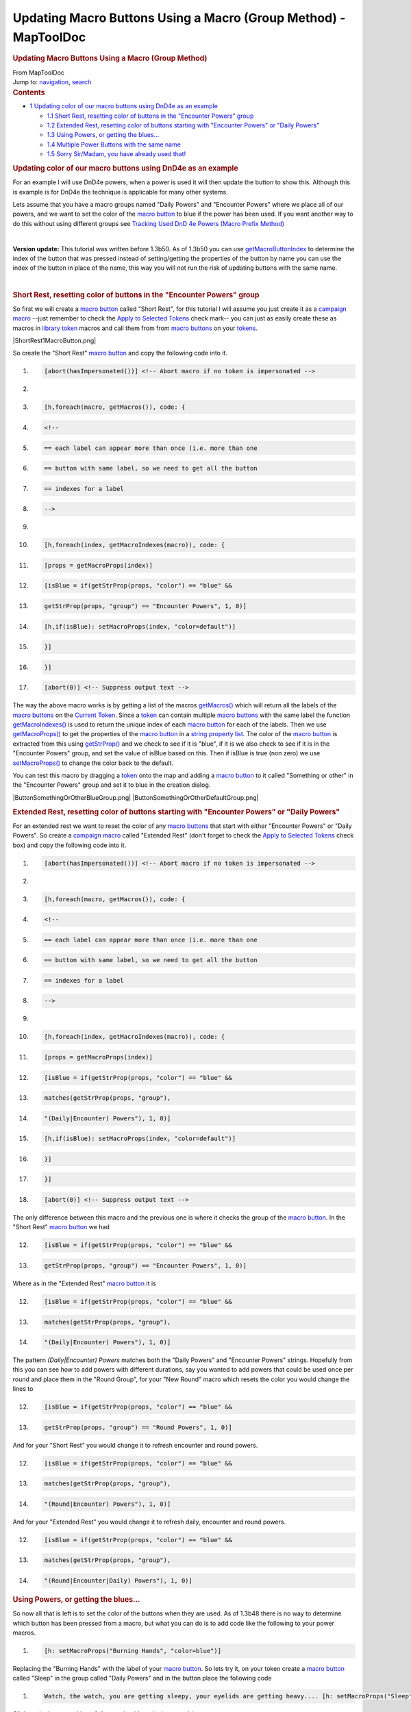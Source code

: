 ================================================================
Updating Macro Buttons Using a Macro (Group Method) - MapToolDoc
================================================================

.. contents::
   :depth: 3
..

.. container:: noprint
   :name: mw-page-base

.. container:: noprint
   :name: mw-head-base

.. container:: mw-body
   :name: content

   .. container:: mw-indicators

   .. rubric:: Updating Macro Buttons Using a Macro (Group Method)
      :name: firstHeading
      :class: firstHeading

   .. container:: mw-body-content
      :name: bodyContent

      .. container::
         :name: siteSub

         From MapToolDoc

      .. container::
         :name: contentSub

      .. container:: mw-jump
         :name: jump-to-nav

         Jump to: `navigation <#mw-head>`__, `search <#p-search>`__

      .. container:: mw-content-ltr
         :name: mw-content-text

         .. container:: toc
            :name: toc

            .. container::
               :name: toctitle

               .. rubric:: Contents
                  :name: contents

            -  `1 Updating color of our macro buttons using DnD4e as an
               example <#Updating_color_of_our_macro_buttons_using_DnD4e_as_an_example>`__

               -  `1.1 Short Rest, resetting color of buttons in the
                  "Encounter Powers"
                  group <#Short_Rest.2C_resetting_color_of_buttons_in_the_.22Encounter_Powers.22_group>`__
               -  `1.2 Extended Rest, resetting color of buttons
                  starting with "Encounter Powers" or "Daily
                  Powers" <#Extended_Rest.2C_resetting_color_of_buttons_starting_with_.22Encounter_Powers.22_or_.22Daily_Powers.22>`__
               -  `1.3 Using Powers, or getting the
                  blues... <#Using_Powers.2C_or_getting_the_blues...>`__
               -  `1.4 Multiple Power Buttons with the same
                  name <#Multiple_Power_Buttons_with_the_same_name>`__
               -  `1.5 Sorry Sir/Madam, you have already used
                  that! <#Sorry_Sir.2FMadam.2C_you_have_already_used_that.21>`__

         .. rubric:: Updating color of our macro buttons using DnD4e as
            an example
            :name: updating-color-of-our-macro-buttons-using-dnd4e-as-an-example

         For an example I will use DnD4e powers, when a power is used it
         will then update the button to show this. Although this is
         example is for DnD4e the technique is applicable for many other
         systems.

         Lets assume that you have a macro groups named "Daily Powers"
         and "Encounter Powers" where we place all of our powers, and we
         want to set the color of the `macro
         button <Macro_Button>`__ to blue if the power has
         been used. If you want another way to do this without using
         different groups see `Tracking Used DnD 4e Powers (Macro Prefix
         Method) <Tutorials:Macros:UpdatingMacroButtons:DnD4ePowersPrefix>`__

         | 

         **Version update:** This tutorial was written before 1.3b50. As
         of 1.3b50 you can use
         `getMacroButtonIndex <Macros:Functions:getMacroButtonIndex>`__
         to determine the index of the button that was pressed instead
         of setting/getting the properties of the button by name you can
         use the index of the button in place of the name, this way you
         will not run the risk of updating buttons with the same name.

         | 

         .. rubric:: Short Rest, resetting color of buttons in the
            "Encounter Powers" group
            :name: short-rest-resetting-color-of-buttons-in-the-encounter-powers-group

         So first we will create a `macro
         button <Macro_Button>`__ called "Short Rest", for
         this tutorial I will assume you just create it as a `campaign
         macro <Introduction_to_Macro_Writing#Campaign_Macros>`__
         --just remember to check the `Apply to Selected
         Tokens </maptool/index.php?title=Macros:Apply_to_Selected_Tokens&action=edit&redlink=1>`__
         check mark-- you can just as easily create these as macros in
         `library token <Token:library_token>`__ macros
         and call them from from `macro
         buttons <Macro_Button>`__ on your
         `tokens <Token>`__.

         |ShortRest1MacroButton.png|

         So create the "Short Rest" `macro
         button <Macro_Button>`__ and copy the following
         code into it.

         .. container:: mw-geshi mw-code mw-content-ltr

            .. container:: mtmacro source-mtmacro

               #. .. code-block:: none

                     [abort(hasImpersonated())] <!-- Abort macro if no token is impersonated -->

               #. .. code-block:: none

                      

               #. .. code-block:: none

                     [h,foreach(macro, getMacros()), code: {

               #. .. code-block:: none

                       <!-- 

               #. .. code:: de2

                         == each label can appear more than once (i.e. more than one

               #. .. code-block:: none

                         == button with same label, so we need to get all the button

               #. .. code-block:: none

                         == indexes for a label

               #. .. code-block:: none

                       -->

               #. .. code-block:: none

                      

               #. .. code:: de2

                       [h,foreach(index, getMacroIndexes(macro)), code: {

               #. .. code-block:: none

                         [props = getMacroProps(index)]

               #. .. code-block:: none

                         [isBlue = if(getStrProp(props, "color") == "blue" &&

               #. .. code-block:: none

                                      getStrProp(props, "group") == "Encounter Powers", 1, 0)]

               #. .. code-block:: none

                         [h,if(isBlue): setMacroProps(index, "color=default")]

               #. .. code:: de2

                       }]

               #. .. code-block:: none

                     }]

               #. .. code-block:: none

                     [abort(0)] <!-- Suppress output text -->

         The way the above macro works is by getting a list of the
         macros
         `getMacros() <Macros:Functions:getMacros>`__
         which will return all the labels of the `macro
         buttons <Macro_Button>`__ on the `Current
         Token <Current_Token>`__. Since a
         `token <Token>`__ can contain multiple `macro
         buttons <Macro_Button>`__ with the same label the
         function
         `getMacroIndexes() <Macros:Functions:getMacroIndexes>`__
         is used to return the unique index of each `macro
         button <Macro_Button>`__ for each of the labels.
         Then we use
         `getMacroProps() <Macros:Functions:getMacroProps>`__
         to get the properties of the `macro
         button <Macro_Button>`__ in a `string property
         list <Macros:string_property_list>`__. The color
         of the `macro button <Macro_Button>`__ is
         extracted from this using
         `getStrProp() <Macros:Functions:getStrProp>`__
         and we check to see if it is "blue", if it is we also check to
         see if it is in the "Encounter Powers" group, and set the value
         of isBlue based on this. Then if isBlue is true (non zero) we
         use
         `setMacroProps() <Macros:Functions:setMacroProps>`__
         to change the color back to the default.

         You can test this macro by dragging a
         `token <Token>`__ onto the map and adding a
         `macro button <Macro_Button>`__ to it called
         "Something or other" in the "Encounter Powers" group and set it
         to blue in the creation dialog.

         |ButtonSomethingOrOtherBlueGroup.png|
         |ButtonSomethingOrOtherDefaultGroup.png|

         .. rubric:: Extended Rest, resetting color of buttons starting
            with "Encounter Powers" or "Daily Powers"
            :name: extended-rest-resetting-color-of-buttons-starting-with-encounter-powers-or-daily-powers

         For an extended rest we want to reset the color of any `macro
         buttons <Macro_Button>`__ that start with either
         "Encounter Powers" or "Daily Powers". So create a `campaign
         macro <Introduction_to_Macro_Writing#Campaign_Macros>`__
         called "Extended Rest" (don't forget to check the `Apply to
         Selected
         Tokens </maptool/index.php?title=Macros:Apply_to_Selected_Tokens&action=edit&redlink=1>`__
         check box) and copy the following code into it.

         .. container:: mw-geshi mw-code mw-content-ltr

            .. container:: mtmacro source-mtmacro

               #. .. code-block:: none

                     [abort(hasImpersonated())] <!-- Abort macro if no token is impersonated -->

               #. .. code-block:: none

                      

               #. .. code-block:: none

                     [h,foreach(macro, getMacros()), code: {

               #. .. code-block:: none

                       <!-- 

               #. .. code:: de2

                         == each label can appear more than once (i.e. more than one

               #. .. code-block:: none

                         == button with same label, so we need to get all the button

               #. .. code-block:: none

                         == indexes for a label

               #. .. code-block:: none

                       -->

               #. .. code-block:: none

                      

               #. .. code:: de2

                       [h,foreach(index, getMacroIndexes(macro)), code: {

               #. .. code-block:: none

                         [props = getMacroProps(index)]

               #. .. code-block:: none

                         [isBlue = if(getStrProp(props, "color") == "blue" &&

               #. .. code-block:: none

                                        matches(getStrProp(props, "group"),

               #. .. code-block:: none

                                               "(Daily|Encounter) Powers"), 1, 0)]

               #. .. code:: de2

                         [h,if(isBlue): setMacroProps(index, "color=default")]

               #. .. code-block:: none

                       }]

               #. .. code-block:: none

                     }]

               #. .. code-block:: none

                     [abort(0)] <!-- Suppress output text -->

         The only difference between this macro and the previous one is
         where it checks the group of the `macro
         button <Macro_Button>`__. In the "Short Rest"
         `macro button <Macro_Button>`__ we had

         .. container:: mw-geshi mw-code mw-content-ltr

            .. container:: mtmacro source-mtmacro

               12. .. code-block:: none

                          [isBlue = if(getStrProp(props, "color") == "blue" &&

               13. .. code-block:: none

                                       getStrProp(props, "group") == "Encounter Powers", 1, 0)]

         Where as in the "Extended Rest" `macro
         button <Macro_Button>`__ it is

         .. container:: mw-geshi mw-code mw-content-ltr

            .. container:: mtmacro source-mtmacro

               12. .. code-block:: none

                          [isBlue = if(getStrProp(props, "color") == "blue" &&

               13. .. code-block:: none

                                         matches(getStrProp(props, "group"),

               14. .. code-block:: none

                                                "(Daily|Encounter) Powers"), 1, 0)]

         The pattern *(Daily|Encounter) Powers* matches both the "Daily
         Powers" and "Encounter Powers" strings. Hopefully from this you
         can see how to add powers with different durations, say you
         wanted to add powers that could be used once per round and
         place them in the "Round Group", for your "New Round" macro
         which resets the color you would change the lines to

         .. container:: mw-geshi mw-code mw-content-ltr

            .. container:: mtmacro source-mtmacro

               12. .. code-block:: none

                          [isBlue = if(getStrProp(props, "color") == "blue" &&

               13. .. code-block:: none

                                       getStrProp(props, "group") == "Round Powers", 1, 0)]

         And for your "Short Rest" you would change it to refresh
         encounter and round powers.

         .. container:: mw-geshi mw-code mw-content-ltr

            .. container:: mtmacro source-mtmacro

               12. .. code-block:: none

                          [isBlue = if(getStrProp(props, "color") == "blue" &&

               13. .. code-block:: none

                                         matches(getStrProp(props, "group"),

               14. .. code-block:: none

                                                "(Round|Encounter) Powers"), 1, 0)]

         And for your "Extended Rest" you would change it to refresh
         daily, encounter and round powers.

         .. container:: mw-geshi mw-code mw-content-ltr

            .. container:: mtmacro source-mtmacro

               12. .. code-block:: none

                          [isBlue = if(getStrProp(props, "color") == "blue" &&

               13. .. code-block:: none

                                         matches(getStrProp(props, "group"),

               14. .. code-block:: none

                                                "(Round|Encounter|Daily) Powers"), 1, 0)]

         .. rubric:: Using Powers, or getting the blues...
            :name: using-powers-or-getting-the-blues...

         So now all that is left is to set the color of the buttons when
         they are used. As of 1.3b48 there is no way to determine which
         button has been pressed from a macro, but what you can do is to
         add code like the following to your power macros.

         .. container:: mw-geshi mw-code mw-content-ltr

            .. container:: mtmacro source-mtmacro

               #. .. code-block:: none

                         [h: setMacroProps("Burning Hands", "color=blue")]

         Replacing the "Burning Hands" with the label of your `macro
         button <Macro_Button>`__. So lets try it, on your
         token create a `macro button <Macro_Button>`__
         called "Sleep" in the group called "Daily Powers" and in the
         button place the following code

         .. container:: mw-geshi mw-code mw-content-ltr

            .. container:: mtmacro source-mtmacro

               #. .. code-block:: none

                     Watch, the watch, you are getting sleepy, your eyelids are getting heavy.... [h: setMacroProps("Sleep", "color=blue")]

         Click on the button and hopefully you should see it change to
         blue.

         .. rubric:: Multiple Power Buttons with the same name
            :name: multiple-power-buttons-with-the-same-name

         A word of warning though the above method will change the color
         of all buttons with that label so if you have duplicates and
         only want to set one (you may want to implement multi use per
         day powers as multiple buttons for example)

         Drag a new `token <Token>`__ onto the map and
         change its name to Lib:DnD4ePowers, and create a `macro
         button <Macro_Button>`__ called "UseDailyPower",
         then copy in the following code.

         .. container:: mw-geshi mw-code mw-content-ltr

            .. container:: mtmacro source-mtmacro

               #. .. code-block:: none

                     [h: found = 0]

               #. .. code-block:: none

                     [h: indexes = getMacroIndexes(macro.args)]

               #. .. code-block:: none

                     [h, foreach(button, indexes), code: {

               #. .. code-block:: none

                         [if(found==0), code: {

               #. .. code:: de2

                             [props = getMacroProps(button)]

               #. .. code-block:: none

                             [group = getStrProp(props, "group")]

               #. .. code-block:: none

                             [color = getStrProp(props, "color")]

               #. .. code-block:: none

                             [if(color=="default" && group == "Daily Powers"): 

               #. .. code-block:: none

                                 setMacroProps(button, "color=blue")

               #. .. code:: de2

                             ]

               #. .. code-block:: none

                             [if(color=="default" && group == "Daily Powers"): found=1]

               #. .. code-block:: none

                         }]

               #. .. code-block:: none

                     }]

         This will loop through all of the indexes for the `macro
         buttons <Macro_Button>`__ with the specified name
         searching for one that is the default color and a daily power,
         once it finds one it sets its color to blue and sets found=1 so
         no other buttons are changed (as of 1.3b48 there is no way to
         break out of a loop).

         Now create a `macro button <Macro_Button>`__
         called "Lay On Hands" and copy the following in.

         .. container:: mw-geshi mw-code mw-content-ltr

            .. container:: mtmacro source-mtmacro

               #. .. code-block:: none

                         Oooh tingly!

               #. .. code-block:: none

                         [h,macro("UseDailyPower@Lib:DnD4ePowers"): "Lay On Hands"]

         Duplicate that a few times and then when you click on on of the
         buttons then one of the "Lay On Hands" buttons will turn blue.

         Fine you say but I would like to stop players using powers that
         are blue (or in the case of multi use powers where there are no
         non blue ones remaining).

         We can do that by changing the "UseDailyPower" macro we created
         above on the Lib:DnD4ePowers `library
         token <Token:library_token>`__. Change it to the
         following

         .. rubric:: Sorry Sir/Madam, you have already used that!
            :name: sorry-sirmadam-you-have-already-used-that

         .. container:: mw-geshi mw-code mw-content-ltr

            .. container:: mtmacro source-mtmacro

               #. .. code-block:: none

                     [h: found = 0]

               #. .. code-block:: none

                     [h: indexes = getMacroIndexes(macro.args)]

               #. .. code-block:: none

                     [h, foreach(button, indexes), code: {

               #. .. code-block:: none

                         [if(found==0), code: {

               #. .. code:: de2

                             [props = getMacroProps(button)]

               #. .. code-block:: none

                             [group = getStrProp(props, "group")]

               #. .. code-block:: none

                             [color = getStrProp(props, "color")]

               #. .. code-block:: none

                             [if(color=="default" && group == "Daily Powers"): 

               #. .. code-block:: none

                                 setMacroProps(button, "color=blue")

               #. .. code:: de2

                             ]

               #. .. code-block:: none

                             [if(color=="default" && group == "Daily Powers"): found=1]

               #. .. code-block:: none

                         }]

               #. .. code-block:: none

                     }]

               #. .. code-block:: none

                     <!-- if "free" one is not found then inform user they can't do it -->

               #. .. code:: de2

                     [if(found==0), code: {

               #. .. code-block:: none

                         [dialog("PowerUsed"):  {

               #. .. code-block:: none

                             <title>Can Not Use Power</title>

               #. .. code-block:: none

                             <meta name="temporary" content="true">

               #. .. code-block:: none

                             You have already used [r: macro.args]

               #. .. code:: de2

                         }]

               #. .. code-block:: none

                     }]

               #. .. code-block:: none

                     [abort(found)] <!-- Abort the macro if an unused power was not found -->

         And change the `token <Token>`__'s "Lay On Hands"
         macro code (don't forget to change all the duplicates too).

         .. container:: mw-geshi mw-code mw-content-ltr

            .. container:: mtmacro source-mtmacro

               #. .. code-block:: none

                         [h,macro("UsePower@Lib:DnD4ePowers"): "Daily:Lay On Hands"]

               #. .. code-block:: none

                         Oooh tingly!

         Then clickity, clickity, click on the "Daily:Lay On Hands"
         buttons and when you have none left you should get the
         following dialog.

         |PowerUsedDialogGroup.png|

         It ain't pretty but the concept is there and you can easily
         expand on it to pretty it up.

         While we are at it we should add a "UseEncounterPower" macro to
         Lib:DnD4ePowers.

         .. container:: mw-geshi mw-code mw-content-ltr

            .. container:: mtmacro source-mtmacro

               #. .. code-block:: none

                     [h: found = 0]

               #. .. code-block:: none

                     [h: indexes = getMacroIndexes(macro.args)]

               #. .. code-block:: none

                     [h, foreach(button, indexes), code: {

               #. .. code-block:: none

                         [if(found==0), code: {

               #. .. code:: de2

                             [props = getMacroProps(button)]

               #. .. code-block:: none

                             [group = getStrProp(props, "group")]

               #. .. code-block:: none

                             [color = getStrProp(props, "color")]

               #. .. code-block:: none

                             [if(color=="default" && group == "Encounter Powers"): 

               #. .. code-block:: none

                                 setMacroProps(button, "color=blue")

               #. .. code:: de2

                             ]

               #. .. code-block:: none

                             [if(color=="default" && group == "Encounter Powers"): found=1]

               #. .. code-block:: none

                         }]

               #. .. code-block:: none

                     }]

               #. .. code-block:: none

                     <!-- if "free" one is not found then inform user they can't do it -->

               #. .. code:: de2

                     [if(found==0), code: {

               #. .. code-block:: none

                         [dialog("PowerUsed"):  {

               #. .. code-block:: none

                             <title>Can Not Use Power</title>

               #. .. code-block:: none

                             <meta name="temporary" content="true">

               #. .. code-block:: none

                             You have already used [r: macro.args]

               #. .. code:: de2

                         }]

               #. .. code-block:: none

                     }]

               #. .. code-block:: none

                     [abort(found)] <!-- Abort the macro if an unused power was not found -->

         You can also use this for cases where there is only a single
         button for a power.

         You can download this part of the tutorial in in a `campaign
         file <http://lmwcs.com/maptool/campaigns/ButtonChange2.cmpgn>`__
         which was made using MapTool 1.3b48.

      .. container:: printfooter

         Retrieved from
         "http://lmwcs.com/maptool/index.php?title=Updating_Macro_Buttons_Using_a_Macro_(Group_Method)&oldid=5601"

